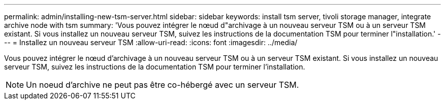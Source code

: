 ---
permalink: admin/installing-new-tsm-server.html 
sidebar: sidebar 
keywords: install tsm server, tivoli storage manager, integrate archive node with tsm 
summary: 'Vous pouvez intégrer le nœud d"archivage à un nouveau serveur TSM ou à un serveur TSM existant. Si vous installez un nouveau serveur TSM, suivez les instructions de la documentation TSM pour terminer l"installation.' 
---
= Installez un nouveau serveur TSM
:allow-uri-read: 
:icons: font
:imagesdir: ../media/


[role="lead"]
Vous pouvez intégrer le nœud d'archivage à un nouveau serveur TSM ou à un serveur TSM existant. Si vous installez un nouveau serveur TSM, suivez les instructions de la documentation TSM pour terminer l'installation.


NOTE: Un noeud d'archive ne peut pas être co-hébergé avec un serveur TSM.
